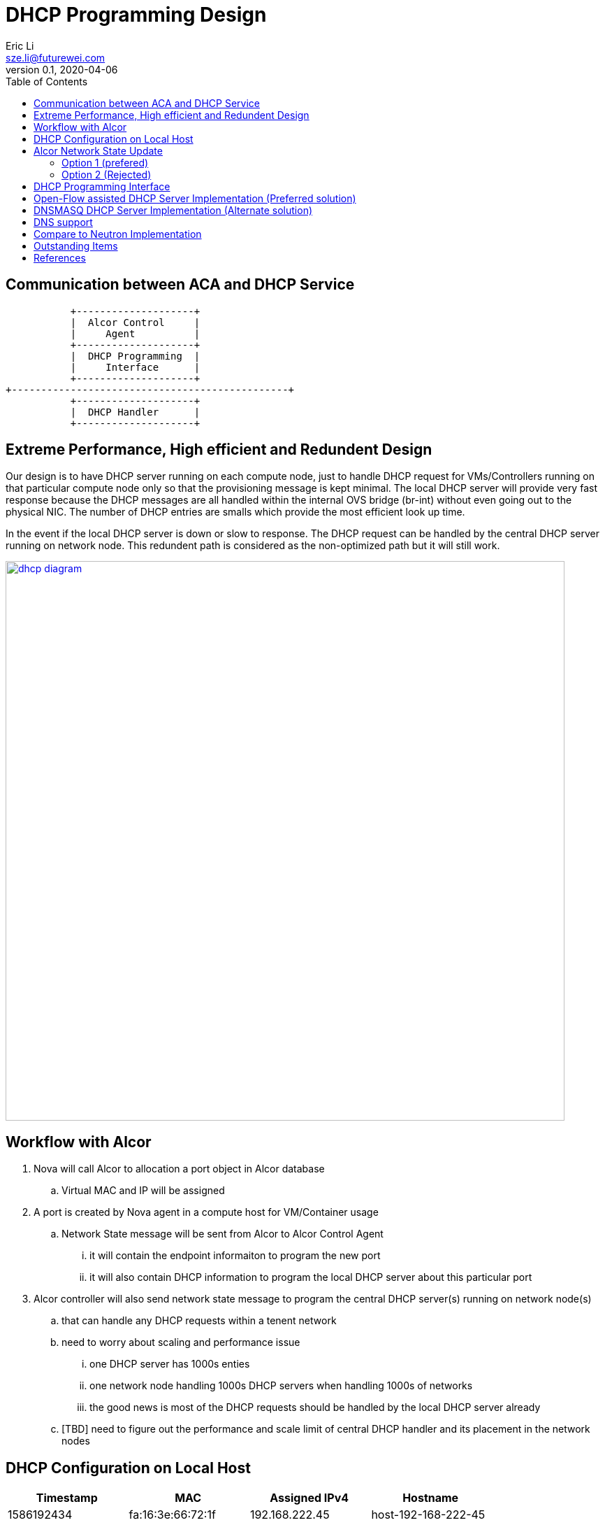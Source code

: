 = DHCP Programming Design
Eric Li <sze.li@futurewei.com>
v0.1, 2020-04-06
:toc: right

== Communication between ACA and DHCP Service

                    +--------------------+
                    |  Alcor Control     |
                    |     Agent          |
                    +--------------------+
                    |  DHCP Programming  |
                    |     Interface      |
                    +--------------------+
         +-----------------------------------------------+
                    +--------------------+
                    |  DHCP Handler      |
                    +--------------------+

== Extreme Performance, High efficient and Redundent Design

Our design is to have DHCP server running on each compute node, just to handle DHCP request for VMs/Controllers running on that particular compute node only so that the provisioning message is kept minimal. The local DHCP server will provide very fast response because the DHCP messages are all handled within the internal OVS bridge (br-int) without even going out to the physical NIC. The number of DHCP entries are smalls which provide the most efficient look up time.

In the event if the local DHCP server is down or slow to response. The DHCP request can be handled by the central DHCP server running on network node. This redundent path is considered as the non-optimized path but it will still work.

image::images/Agent_dhcp.jpg["dhcp diagram", width=800, link="images/Agent_dhcp.jpg"]

== Workflow with Alcor

. Nova will call Alcor to allocation a port object in Alcor database
    .. Virtual MAC and IP will be assigned
. A port is created by Nova agent in a compute host for VM/Container usage
	.. Network State message will be sent from Alcor to Alcor Control Agent
        ... it will contain the endpoint informaiton to program the new port
        ... it will also contain DHCP information to program the local DHCP server about this particular port
. Alcor controller will also send network state message to program the central DHCP server(s) running on network node(s)
	.. that can handle any DHCP requests within a tenent network
    .. need to worry about scaling and performance issue
        ... one DHCP server has 1000s enties
        ... one network node handling 1000s DHCP servers when handling 1000s of networks
        ... the good news is most of the DHCP requests should be handled by the local DHCP server already
    .. [TBD] need to figure out the performance and scale limit of central DHCP handler and its placement in the network nodes

== DHCP Configuration on Local Host

[width="100%",options="header"]
|====================
| Timestamp  | MAC | Assigned IPv4 | Hostname
| 1586192434 | fa:16:3e:66:72:1f | 192.168.222.45  | host-192-168-222-45
| 1586190665 | fa:16:3e:28:19:8d | 192.168.222.166 | host-192-168-222-166
|====================
[TODO] Need entries for DHCPv6 support

== Alcor Network State Update

The Alcor Network State message will be updated to include DHCP configuration state.

=== Option 1 (prefered)

Adding a new DHCP configuration into our Network State message to allow flexibility of updating DHCP configuration independently.

*alcor/src/schema/proto3/goalstate.proto* // ***UPDATED***

[source,java]
------------------------------------------------------------
syntax = "proto3";

package alcorcontroller;

option java_package = "com.futurewei.alcor.controller.schema";

import "vpc.proto";
import "subnet.proto";
import "port.proto";
import "securitygroup.proto";
import "dhcp.proto";  // ***NEW***

message GoalState {
   repeated VpcState vpc_states = 1;
   repeated SubnetState subnet_states = 2;
   repeated PortState port_states = 3;
   repeated SecurityGroupState security_group_states = 4;
   repeated DHCPState dhcp_states = 5;  // ***NEW***
}
------------------------------------------------------------

*alcor/src/schema/proto3/dhcp.proto* // ***NEW***

[source,java]
------------------------------------------------------------
syntax = "proto3";

package alcorcontroller;

option java_package = "com.futurewei.alcor.controller.schema";
option java_outer_classname = "DHCP";

import "common.proto";

message DHCPConfiguration {
    int32 version = 1;

    string mac_address = 2;
    string ip_address = 3;    
    string ep_host_name = 4;
}

message DHCPState {
    OperationType operation_type = 1;
    DHCPConfiguration configuration = 2;
}
------------------------------------------------------------

=== Option 2 (Rejected)

Leverage the exiting Port configuration message to program DHCP at the same time, not that this option will be tricky to program DHCP only on the network node when EP is not privisioned there.

*alcor/src/schema/proto3/port.proto* // ***UPDATED***

[source,java]
------------------------------------------------------------
syntax = "proto3";

package alcorcontroller;

option java_package = "com.futurewei.alcor.controller.schema";
option java_outer_classname = "Port";

import "common.proto";

message PortConfiguration {
    int32 version = 1;

    string project_id = 2;
    string network_id = 3;
    string id = 4;
    string name = 5;
    string network_ns = 6;
    string mac_address = 7;
    string veth_name = 8;

    message HostInfo {
        string ip_address = 1;
        string mac_address = 2;
    }

    message FixedIp {
        string subnet_id = 1;
        string ip_address = 2;
    }

    message SecurityGroupId {
        string id = 1;
    }

    message AllowAddressPair {
        string ip_address = 1;
        string mac_address = 2;
    }

    message ExtraDhcpOption {
        string name = 1;
        string value = 2;
    }

    HostInfo host_info = 9;
    string ep_host_name = 10; // ***NEW***
    repeated FixedIp fixed_ips = 11;
    repeated SecurityGroupId security_group_ids = 12;
    repeated AllowAddressPair allow_address_pairs = 13;
    repeated ExtraDhcpOption extra_dhcp_options = 14;
}

message PortState {
    OperationType operation_type = 1; // ***UPDATE*** have an operation for DHCP entry add/delete only?
    PortConfiguration configuration = 2;
}
------------------------------------------------------------

== DHCP Programming Interface

Here is the proposed implementation for DHCP Programming Interface:

[source,c++]
------------------------------------------------------------
namespace aca_dhcp_programming_if
{
struct dhcp_config {
  string network_id;
  string mac_address;
  string ip_address;
  string ep_host_name;
};

// DHCP programming interface class
class Dhcp_Programming_Interface {
  public:
  // pure virtual functions providing interface framework.
  virtual int initialize() = 0;

  virtual int add_dhcp_entry(dhcp_config *dhcp_config_in) = 0;

  virtual int update_dhcp_entry(dhcp_config *dhcp_config_in) = 0;

  virtual int delete_dhcp_entry(string network_id, string mac_address) = 0;
};
} // namespace aca_dhcp_programming_if
------------------------------------------------------------

== Open-Flow assisted DHCP Server Implementation (Preferred solution)

We want to have an efficient DHCP server implementation, which support both DHCPv6 stateful and stateless mode. Open-Flow assisted DHCP implementation is a great option to satisfy all the requirements. Where DHCP requests are directed to our efficient DHCP handler, where we will craft the corresponding responses.

The DHCP handler will need to have a database to manage the MAC to IP (v4/v6) mappings. We will look into leverage ovsdb if the information is already there, or add a new table to ovsdb to store that information.

A sample implementation can be found in dragonflow.<<dragonflow-code>><<dragonflow-pic>>


== DNSMASQ DHCP Server Implementation (Alternate solution)

Dnsmasq is a lightweight program that is included in most Linux distributions. It is used by neutron to provide DHCP and DNS services. It supports DHCPv6 stateless mode only but stateful mode is not supported.<<dnsmasq>>

The way for agent to control dnsmasq is by changing the following files:

--dhcp-hostsfile - contains a list of host to IP mappings
[source,c++]
------------------------------------------------------------
fa:16:3e:da:31:c6,host-192-168-222-1.openstacklocal,192.168.222.1
fa:16:3e:6d:a5:02,host-192-168-222-2.openstacklocal,192.168.222.2
fa:16:3e:28:19:8d,host-192-168-222-166.openstacklocal,192.168.222.166
fa:16:3e:66:72:1f,host-192-168-222-45.openstacklocal,192.168.222.45
fa:16:3e:08:b7:0e,host-192-168-222-195.openstacklocal,192.168.222.195
fa:16:3e:cf:83:b6,host-192-168-222-16.openstacklocal,192.168.222.16
------------------------------------------------------------
--addn-hosts - contains a list of IP to hostname mappings
[source,c++]
------------------------------------------------------------
192.168.222.1	host-192-168-222-1.openstacklocal host-192-168-222-1
192.168.222.2	host-192-168-222-2.openstacklocal host-192-168-222-2
192.168.222.166	host-192-168-222-166.openstacklocal host-192-168-222-166
192.168.222.45	host-192-168-222-45.openstacklocal host-192-168-222-45
192.168.222.195	host-192-168-222-195.openstacklocal host-192-168-222-195
192.168.222.16	host-192-168-222-16.openstacklocal host-192-168-222-16
------------------------------------------------------------
--dhcp-optsfile - contains a list of dhcp option to use
[source,c++]
------------------------------------------------------------
tag:subnet-c06d31cc-2c40-466d-b9e5-ed020c1a1e2d,option:classless-static-route,169.254.169.254/32,192.168.222.1,0.0.0.0/0,192.168.2
22.1
tag:subnet-c06d31cc-2c40-466d-b9e5-ed020c1a1e2d,249,169.254.169.254/32,192.168.222.1,0.0.0.0/0,192.168.222.1
tag:subnet-c06d31cc-2c40-466d-b9e5-ed020c1a1e2d,option:router,192.168.222.1
------------------------------------------------------------
--dhcp-leasefile - record the list of DHCP lease already given out 
[source,c++]
------------------------------------------------------------
1586498437 fa:16:3e:cf:83:b6 192.168.222.16 host-192-168-222-16 01:fa:16:3e:cf:83:b6
1586495302 fa:16:3e:08:b7:0e 192.168.222.195 host-192-168-222-195 01:fa:16:3e:08:b7:0e
1586494831 fa:16:3e:66:72:1f 192.168.222.45 host-192-168-222-45 01:fa:16:3e:66:72:1f
1586493064 fa:16:3e:28:19:8d 192.168.222.166 host-192-168-222-166 01:fa:16:3e:28:19:8d
------------------------------------------------------------

Highlevel workflow:

. Control Agent received DHCP configuration from Alcor Controller
. Control Agent update one or more dnsmasq files
. Control Agent send SIGHUP signal to dnsmasq program to force it to re-read the dnsmasq file and take in the new configuration

Below is the sample implementation:

[source,c++]
------------------------------------------------------------
// dnsmasq implementation classes
// this class needs to manage multiple dnsmasq service
// one dnsmasq per network
class Dnsmasq_service: public Dhcp_Programming_Interface {
   public:
      int initialize() { 
          // initialize the system to manage one or more dnsmasq service
          . . .
          return status;
      }

      int add_dhcp_entry(dhcp_config* dhcp_config_in) { 
          // confirm dnsmasq for this network is running, else start one
          . . .
          // add dhcp entry into the corresponding dnsmasq
          . . .
          return status;
      }

      int update_dhcp_entry(dhcp_config* dhcp_config_in) { 
          // confirm dnsmasq for this network is running, else start one
          . . .
          // update dhcp entry in the corresponding dnsmasq
          . . .
          return status;
      }

      int delete_dhcp_entry(string network_id, string mac_address) { 
          // delete dhcp entry in the corresponding dnsmasq
          . . .
          // stop dnsmasq service if it has no more entry
          . . .          
          return status;
      }
};
------------------------------------------------------------

== DNS support

TBD

== Compare to Neutron Implementation

TBD. How is the perf, latency and availablity etc compare to Neutron?

Neutron uses dnsmasq which does not support DHCPv6 stateless address assignment. 

Since the MAC address assignment by Neutron is only unique per network, dnsmasq has to work around the issue by having multiple dhcp servers per neutron network. It has to run each dnsmasq process in its own network namespace on a seperate dhcp port in the network. With Alcor, MAC address assignment are unique at least on the region level. Our dhcp design can then handle all the DHCP requests from different networks using just one handler running within ACA.

Neutron uses one dnsmasq process running on its own network namespace for each subnet, with more tenants and subnet grows, so does the resource requirement on the network node. While it is possible to run different dhcp agent and dnsmasq process in different network/compute nodes, but that would add on to management complexity.<<neutron-dhcp>>

== Outstanding Items

. [TODO] How can DHCP server scale, how many networks can one network node support?


[bibliography]
== References

- [[[dnsmasq,1]]] http://www.thekelleys.org.uk/dnsmasq/doc.html
- [[[dragonflow-code,2]]] https://raw.githubusercontent.com/openstack/dragonflow/master/dragonflow/controller/apps/dhcp.py
- [[[dragonflow-pic,3]]] https://github.com/openstack/dragonflow/blob/master/doc/images/dhcp2.jpg
- [[[neutron-dhcp,4]]] https://github.com/openstack/dragonflow/blob/master/doc/images/dhcp2.jpg